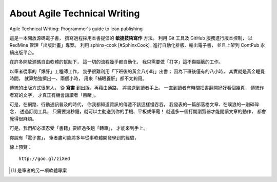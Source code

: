 About Agile Technical Writing
==============================

Agile Technical Writing: Programmer's guide to lean publishing

這是一本開放源碼電子書，
撰寫過程採用本書提倡的 **敏捷技術寫作** 方法。
利用 Git 工具及 GitHub 服務進行版本控制，
以 RedMine 管理「出版計畫」專案。
利用 sphinx-cook [#SphinxCook]_ 進行自動化排版、輸出電子書，
並且上架到 ContPub 永續出版平台。

在許多開放源碼自由軟體的幫助下，
這一切的流程幾乎都自動化，
我只需要做「打字」這不傷腦筋的工作。

以筆者從事的「爆肝」工程師工作，
幾乎很難利用「下班後的黃金八小時」出書；
因為下班後僅有的八小時，
其實就是黃金睡覺時間，
就算勉強擠出一、兩個小時，
用來「補眠養肝」都不太夠用。

傳統的出版方式很累人，
從 **寫書** 到出版，再藉由通路，
將書送到讀者手上。
一直到讀者有時間把書翻開好好看個幾頁，
傳統作者寫的文字，
才真正有機會讓讀者「目睹」。

可是，在網路、行動通訊普及的時代，
你我都知道資訊的傳遞不該這樣慢吞吞，
我發表的一篇部落格文章、在噗浪的一則碎碎念，
透過訂閱工具，
只需要幾秒鐘，就可以主動送到你的手機、平板或筆電！
就連多一個打開瀏覽器才能閱讀文章的動作，
都會覺得很麻煩。

可是，我們卻必須忍受「書籍」要經過多趟「轉車」，
才能來到手上。

你說有「電子書」，
筆者盡可能將多年從事軟體開發學到的經驗，


線上預覽： ::

	http://goo.gl/ziXed

.. [#Sphinx-cook] 是筆者的另一項軟體專案
